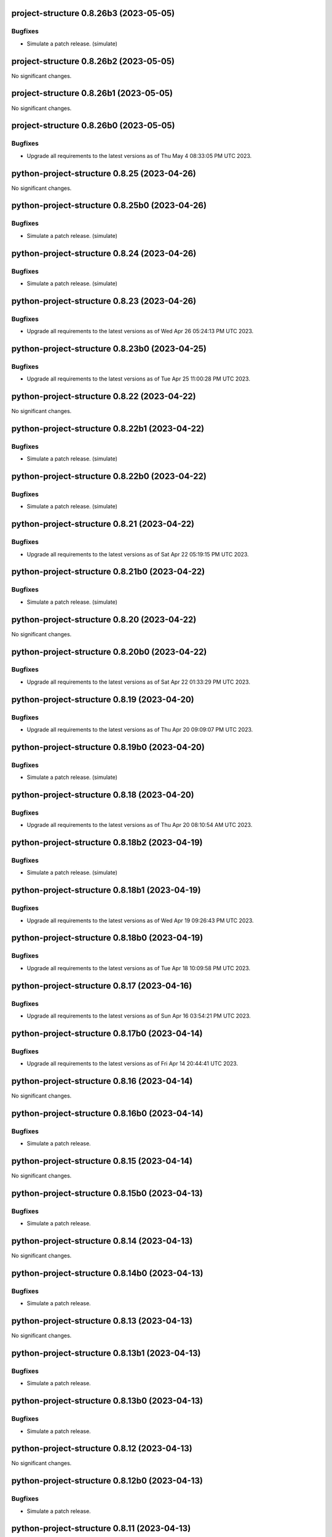 project-structure 0.8.26b3 (2023-05-05)
=======================================

Bugfixes
--------

- Simulate a patch release. (simulate)


project-structure 0.8.26b2 (2023-05-05)
=======================================

No significant changes.


project-structure 0.8.26b1 (2023-05-05)
=======================================

No significant changes.


project-structure 0.8.26b0 (2023-05-05)
=======================================

Bugfixes
--------

- Upgrade all requirements to the latest versions as of Thu May  4 08:33:05 PM UTC 2023.


python-project-structure 0.8.25 (2023-04-26)
============================================

No significant changes.


python-project-structure 0.8.25b0 (2023-04-26)
==============================================

Bugfixes
--------

- Simulate a patch release. (simulate)


python-project-structure 0.8.24 (2023-04-26)
============================================

Bugfixes
--------

- Simulate a patch release. (simulate)


python-project-structure 0.8.23 (2023-04-26)
============================================

Bugfixes
--------

- Upgrade all requirements to the latest versions as of Wed Apr 26 05:24:13 PM UTC 2023.


python-project-structure 0.8.23b0 (2023-04-25)
==============================================

Bugfixes
--------

- Upgrade all requirements to the latest versions as of Tue Apr 25 11:00:28 PM UTC 2023.


python-project-structure 0.8.22 (2023-04-22)
============================================

No significant changes.


python-project-structure 0.8.22b1 (2023-04-22)
==============================================

Bugfixes
--------

- Simulate a patch release. (simulate)


python-project-structure 0.8.22b0 (2023-04-22)
==============================================

Bugfixes
--------

- Simulate a patch release. (simulate)


python-project-structure 0.8.21 (2023-04-22)
============================================

Bugfixes
--------

- Upgrade all requirements to the latest versions as of Sat Apr 22 05:19:15 PM UTC 2023.


python-project-structure 0.8.21b0 (2023-04-22)
==============================================

Bugfixes
--------

- Simulate a patch release. (simulate)


python-project-structure 0.8.20 (2023-04-22)
============================================

No significant changes.


python-project-structure 0.8.20b0 (2023-04-22)
==============================================

Bugfixes
--------

- Upgrade all requirements to the latest versions as of Sat Apr 22 01:33:29 PM UTC 2023.


python-project-structure 0.8.19 (2023-04-20)
============================================

Bugfixes
--------

- Upgrade all requirements to the latest versions as of Thu Apr 20 09:09:07 PM UTC 2023.


python-project-structure 0.8.19b0 (2023-04-20)
==============================================

Bugfixes
--------

- Simulate a patch release. (simulate)


python-project-structure 0.8.18 (2023-04-20)
============================================

Bugfixes
--------

- Upgrade all requirements to the latest versions as of Thu Apr 20 08:10:54 AM UTC 2023.


python-project-structure 0.8.18b2 (2023-04-19)
==============================================

Bugfixes
--------

- Simulate a patch release. (simulate)


python-project-structure 0.8.18b1 (2023-04-19)
==============================================

Bugfixes
--------

- Upgrade all requirements to the latest versions as of Wed Apr 19 09:26:43 PM UTC 2023.


python-project-structure 0.8.18b0 (2023-04-19)
==============================================

Bugfixes
--------

- Upgrade all requirements to the latest versions as of Tue Apr 18 10:09:58 PM UTC 2023.


python-project-structure 0.8.17 (2023-04-16)
============================================

Bugfixes
--------

- Upgrade all requirements to the latest versions as of Sun Apr 16 03:54:21 PM UTC 2023.


python-project-structure 0.8.17b0 (2023-04-14)
==============================================

Bugfixes
--------

- Upgrade all requirements to the latest versions as of Fri Apr 14 20:44:41 UTC 2023.


python-project-structure 0.8.16 (2023-04-14)
============================================

No significant changes.


python-project-structure 0.8.16b0 (2023-04-14)
==============================================

Bugfixes
--------

- Simulate a patch release.


python-project-structure 0.8.15 (2023-04-14)
============================================

No significant changes.


python-project-structure 0.8.15b0 (2023-04-13)
==============================================

Bugfixes
--------

- Simulate a patch release.


python-project-structure 0.8.14 (2023-04-13)
============================================

No significant changes.


python-project-structure 0.8.14b0 (2023-04-13)
==============================================

Bugfixes
--------

- Simulate a patch release.


python-project-structure 0.8.13 (2023-04-13)
============================================

No significant changes.


python-project-structure 0.8.13b1 (2023-04-13)
==============================================

Bugfixes
--------

- Simulate a patch release.


python-project-structure 0.8.13b0 (2023-04-13)
==============================================

Bugfixes
--------

- Simulate a patch release.


python-project-structure 0.8.12 (2023-04-13)
============================================

No significant changes.


python-project-structure 0.8.12b0 (2023-04-13)
==============================================

Bugfixes
--------

- Simulate a patch release.


python-project-structure 0.8.11 (2023-04-13)
============================================

No significant changes.


python-project-structure 0.8.11b0 (2023-04-13)
==============================================

Bugfixes
--------

- Simulate a patch release.


python-project-structure 0.8.10 (2023-04-13)
============================================

No significant changes.


python-project-structure 0.8.10b4 (2023-04-13)
==============================================

Bugfixes
--------

- Simulate a patch release.


python-project-structure 0.8.10b3 (2023-04-13)
==============================================

Bugfixes
--------

- Simulate a patch release.


python-project-structure 0.8.10b2 (2023-04-13)
==============================================

Bugfixes
--------

- Simulate a patch release.


python-project-structure 0.8.10b1 (2023-04-13)
==============================================

Bugfixes
--------

- Simulate a patch release.


python-project-structure 0.8.10b0 (2023-04-13)
==============================================

Bugfixes
--------

- Simulate a patch release.


python-project-structure 0.8.9 (2023-04-12)
===========================================

No significant changes.


python-project-structure 0.8.9b7 (2023-04-12)
=============================================

Bugfixes
--------

- Simulate a patch release.


python-project-structure 0.8.9b6 (2023-04-12)
=============================================

Bugfixes
--------

- Simulate a patch release.


python-project-structure 0.8.9b5 (2023-04-12)
=============================================

Bugfixes
--------

- Simulate a patch release.


python-project-structure 0.8.9b4 (2023-04-12)
=============================================

Bugfixes
--------

- Simulate a patch release.


python-project-structure 0.8.9b3 (2023-04-12)
=============================================

Bugfixes
--------

- Simulate a patch release.


python-project-structure 0.8.9b2 (2023-04-12)
=============================================

Bugfixes
--------

- Simulate a patch release.


python-project-structure 0.8.9b1 (2023-04-12)
=============================================

Bugfixes
--------

- Upgrade all requirements to the latest versions as of Wed Apr 12 06:44:42 PM UTC 2023.


python-project-structure 0.8.9b0 (2023-04-12)
=============================================

Bugfixes
--------

- Simulate a patch release.


python-project-structure 0.8.8 (2023-04-11)
===========================================

No significant changes.


python-project-structure 0.8.8b0 (2023-04-11)
=============================================

Bugfixes
--------

- Simulate a patch release.


python-project-structure 0.8.7 (2023-04-11)
===========================================

No significant changes.


python-project-structure 0.8.7b1 (2023-04-11)
=============================================

Bugfixes
--------

- Upgrade all requirements to the latest versions as of Tue Apr 11 08:15:25 PM UTC 2023.


python-project-structure 0.8.7b0 (2023-04-11)
=============================================

Bugfixes
--------

- Simulate a patch release.


python-project-structure 0.8.6 (2023-04-11)
===========================================

No significant changes.


python-project-structure 0.8.6b0 (2023-04-11)
=============================================

Bugfixes
--------

- Simulate a patch release.


python-project-structure 0.8.5 (2023-04-11)
===========================================

No significant changes.


python-project-structure 0.8.5b7 (2023-04-10)
=============================================

Bugfixes
--------

- Simulate a patch release.


python-project-structure 0.8.5b6 (2023-04-10)
=============================================

No significant changes.


python-project-structure 0.8.5b5 (2023-04-10)
=============================================

No significant changes.


python-project-structure 0.8.5b4 (2023-04-10)
=============================================

No significant changes.


python-project-structure 0.8.5b3 (2023-04-10)
=============================================

Bugfixes
--------

- Simulate a patch release.


python-project-structure 0.8.5b2 (2023-04-10)
=============================================

Bugfixes
--------

- Simulate a patch release.


python-project-structure 0.8.5b1 (2023-04-10)
=============================================

Bugfixes
--------

- Simulate a patch release.


python-project-structure 0.8.5b0 (2023-04-10)
=============================================

Bugfixes
--------

- Upgrade all requirements to the latest versions as of Mon Apr 10 06:25:02 PM UTC 2023.


python-project-structure 0.8.4 (2023-04-09)
===========================================

No significant changes.


python-project-structure 0.8.4b0 (2023-04-09)
=============================================

Bugfixes
--------

- Upgrade all requirements to the latest versions as of Sun Apr  9 11:19:15 PM UTC 2023.


python-project-structure 0.1.0b13 (2023-04-06)
==============================================

Bugfixes
--------

- Upgrade all requirements to the latest versions as of Thu Apr  6 11:58:09 AM UTC 2023.


python-project-structure 0.1.0b12 (2023-04-05)
==============================================

No significant changes.


python-project-structure 0.1.0b11 (2023-04-03)
==============================================

No significant changes.


python-project-structure 0.1.0b10 (2023-04-01)
==============================================

Bugfixes
--------

- Simulate a patch release.


python-project-structure 0.1.0b9 (2023-04-01)
=============================================

Bugfixes
--------

- Simulate a patch release.


python-project-structure 0.1.0b8 (2023-04-01)
=============================================

Bugfixes
--------

- Upgrade all requirements to the latest versions as of Wed Mar 29 09:48:41 PM UTC 2023.


python-project-structure 0.1.0b7 (2023-03-24)
=============================================

Bugfixes
--------

- Simulate a patch release.


python-project-structure 0.1.0b6 (2023-03-24)
=============================================

Bugfixes
--------

- Upgrade all requirements to the latest versions as of Fri Mar 24 04:25:05 PM UTC 2023.


Pythonprojectstructure 0.1.0b5 (2023-03-24)
===========================================

Bugfixes
--------

- Simulate a patch release.


Pythonprojectstructure 0.1.0b4 (2023-03-24)
===========================================

Bugfixes
--------

- Simulate a patch release.


Pythonprojectstructure 0.1.0b3 (2023-03-24)
===========================================

Bugfixes
--------

- Upgrade all requirements to the latest versions as of Fri Mar 24 08:10:28 AM UTC 2023.


Pythonprojectstructure 0.1.0b2 (2023-03-24)
===========================================

Bugfixes
--------

- Simulate a patch release.
- Upgrade all requirements to the latest versions as of Fri Mar 24 03:43:37 AM UTC 2023.


Pythonprojectstructure 0.1.0b1 (2023-03-21)
===========================================

Bugfixes
--------

- Upgrade all requirements and dependencies to the latest versions.


Pythonprojectstructure 0.1.0b0 (2023-03-18)
===========================================

No significant changes.
